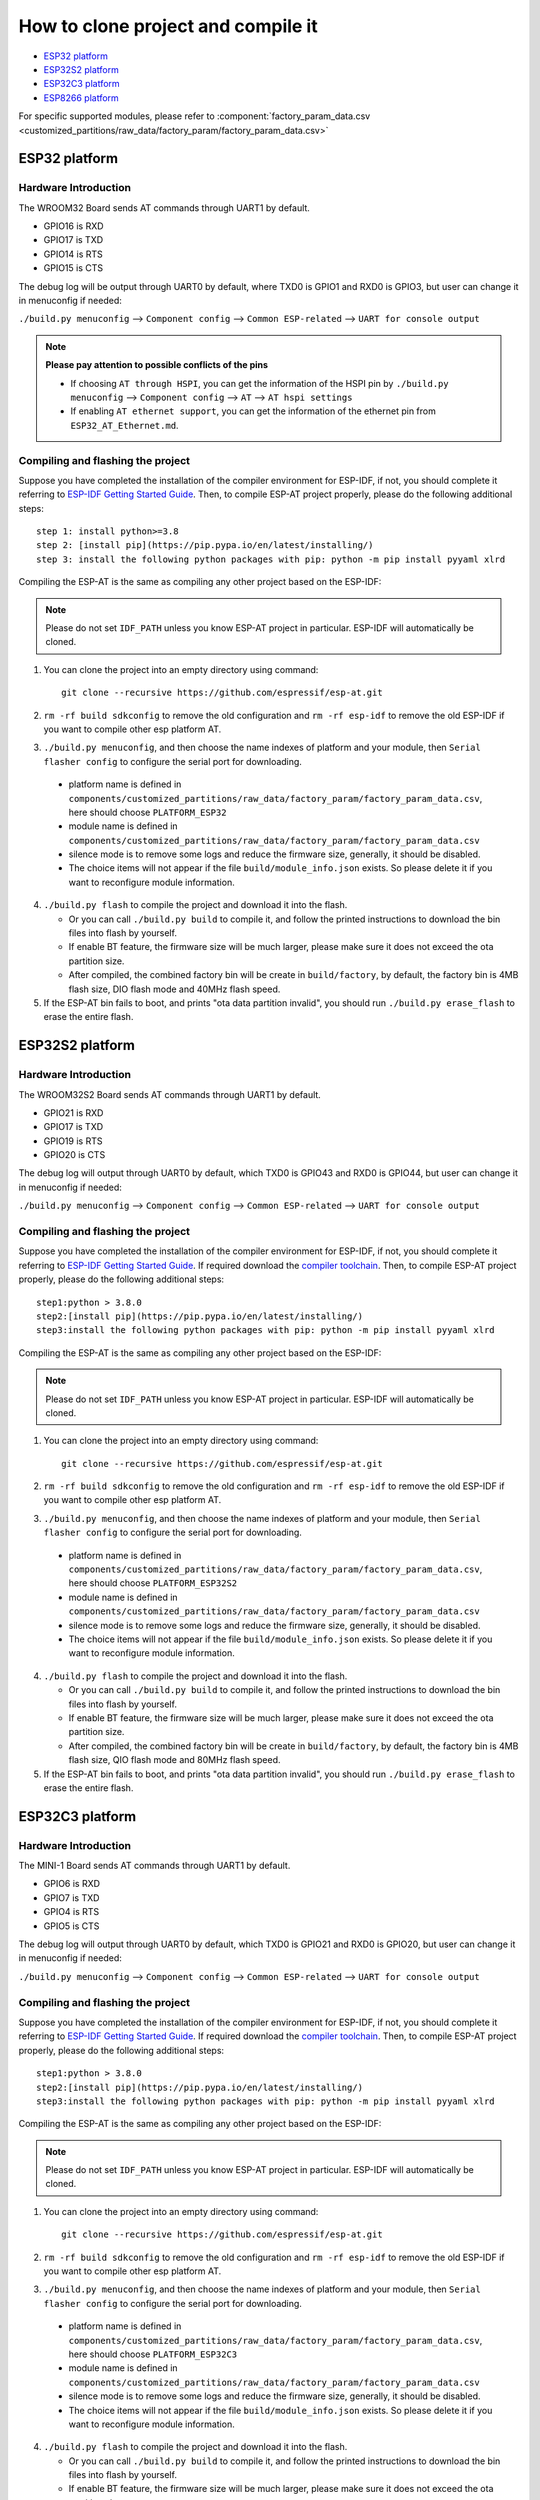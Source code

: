 ***********************************
How to clone project and compile it
***********************************

- `ESP32 platform`_
- `ESP32S2 platform`_
- `ESP32C3 platform`_
- `ESP8266 platform`_

For specific supported modules, please refer to :component:`factory_param_data.csv <customized_partitions/raw_data/factory_param/factory_param_data.csv>`


ESP32 platform
==============

Hardware Introduction
~~~~~~~~~~~~~~~~~~~~~

The WROOM32 Board sends AT commands through UART1 by default.

- GPIO16 is RXD
- GPIO17 is TXD
- GPIO14 is RTS
- GPIO15 is CTS

The debug log will be output through UART0 by default, where TXD0 is GPIO1 and RXD0 is GPIO3, but user can change it in menuconfig if needed:

``./build.py menuconfig`` --> ``Component config`` --> 
``Common ESP-related`` --> ``UART for console output``

.. note::

  **Please pay attention to possible conflicts of the pins**

  - If choosing ``AT through HSPI``, you can get the information of the HSPI pin by ``./build.py menuconfig`` --> ``Component config`` --> ``AT`` --> ``AT hspi settings``
  - If enabling ``AT ethernet support``, you can get the information of the ethernet pin from ``ESP32_AT_Ethernet.md``.

Compiling and flashing the project
~~~~~~~~~~~~~~~~~~~~~~~~~~~~~~~~~~

Suppose you have completed the installation of the compiler environment for ESP-IDF, if not, you should complete it referring to `ESP-IDF Getting Started Guide <https://docs.espressif.com/projects/esp-idf/en/v4.0/get-started/index.html#setup-toolchain>`__. Then, to compile ESP-AT project properly, please do the following additional steps::

    step 1: install python>=3.8
    step 2: [install pip](https://pip.pypa.io/en/latest/installing/)  
    step 3: install the following python packages with pip: python -m pip install pyyaml xlrd

Compiling the ESP-AT is the same as compiling any other project based on the ESP-IDF:

.. note::

  Please do not set ``IDF_PATH`` unless you know ESP-AT project in particular. ESP-IDF will automatically be cloned.

1. You can clone the project into an empty directory using command::

     git clone --recursive https://github.com/espressif/esp-at.git

2. ``rm -rf build sdkconfig`` to remove the old configuration and ``rm -rf esp-idf`` to remove the old ESP-IDF if you want to compile other esp platform AT.
3. ``./build.py menuconfig``, and then choose the name indexes of platform and your module, then ``Serial flasher config`` to configure the serial port for downloading.

  - platform name is defined in ``components/customized_partitions/raw_data/factory_param/factory_param_data.csv``, here should choose ``PLATFORM_ESP32``
  - module name is defined in ``components/customized_partitions/raw_data/factory_param/factory_param_data.csv``
  - silence mode is to remove some logs and reduce the firmware size, generally, it should be disabled.
  - The choice items will not appear if the file ``build/module_info.json`` exists. So please delete it if you want to reconfigure module information.

4. ``./build.py flash`` to compile the project and download it into the flash.

   -  Or you can call ``./build.py build`` to compile it, and follow the printed instructions to download the bin files into flash by yourself.
   -  If enable BT feature, the firmware size will be much larger, please make sure it does not exceed the ota partition size.
   - After compiled, the combined factory bin will be create in ``build/factory``, by default, the factory bin is 4MB flash size, DIO flash mode and 40MHz flash speed.

5. If the ESP-AT bin fails to boot, and prints "ota data partition invalid", you should run ``./build.py erase_flash`` to erase the entire flash.

ESP32S2 platform
=================

Hardware Introduction
~~~~~~~~~~~~~~~~~~~~~

The WROOM32S2 Board sends AT commands through UART1 by default.

-  GPIO21 is RXD
-  GPIO17 is TXD
-  GPIO19 is RTS
-  GPIO20 is CTS

The debug log will output through UART0 by default, which TXD0 is GPIO43 and RXD0 is GPIO44, but user can change it in menuconfig if needed:

``./build.py menuconfig`` --> ``Component config`` --> ``Common ESP-related`` --> ``UART for console output``

Compiling and flashing the project
~~~~~~~~~~~~~~~~~~~~~~~~~~~~~~~~~~

Suppose you have completed the installation of the compiler environment for ESP-IDF, if not, you should complete it referring to `ESP-IDF Getting Started Guide <https://docs.espressif.com/projects/esp-idf/en/latest/get-started/index.html#setup-toolchain>`__. If required download the `compiler toolchain <https://docs.espressif.com/projects/esp-idf/en/latest/api-guides/tools/idf-tools.html#list-of-idf-tools>`_. Then, to compile ESP-AT project properly, please do the following additional steps::

  step1:python > 3.8.0 
  step2:[install pip](https://pip.pypa.io/en/latest/installing/)  
  step3:install the following python packages with pip: python -m pip install pyyaml xlrd

Compiling the ESP-AT is the same as compiling any other project based on the ESP-IDF:

.. note::

  Please do not set ``IDF_PATH`` unless you know ESP-AT project in particular. ESP-IDF will automatically be cloned.

1. You can clone the project into an empty directory using command::

     git clone --recursive https://github.com/espressif/esp-at.git

2. ``rm -rf build sdkconfig`` to remove the old configuration and ``rm -rf esp-idf`` to remove the old ESP-IDF if you want to compile other esp platform AT.
3. ``./build.py menuconfig``, and then choose the name indexes of platform and your module, then ``Serial flasher config`` to configure the serial port for downloading.

  - platform name is defined in ``components/customized_partitions/raw_data/factory_param/factory_param_data.csv``, here should choose ``PLATFORM_ESP32S2``
  - module name is defined in ``components/customized_partitions/raw_data/factory_param/factory_param_data.csv``
  - silence mode is to remove some logs and reduce the firmware size, generally, it should be disabled.
  - The choice items will not appear if the file ``build/module_info.json`` exists. So please delete it if you want to reconfigure module information.

4. ``./build.py flash`` to compile the project and download it into the flash.

   -  Or you can call ``./build.py build`` to compile it, and follow the printed instructions to download the bin files into flash by yourself.
   -  If enable BT feature, the firmware size will be much larger, please make sure it does not exceed the ota partition size.
   - After compiled, the combined factory bin will be create in ``build/factory``, by default, the factory bin is 4MB flash size, QIO flash mode and 80MHz flash speed.

5. If the ESP-AT bin fails to boot, and prints "ota data partition invalid", you should run ``./build.py erase_flash`` to erase the entire flash.

ESP32C3 platform
=================

Hardware Introduction
~~~~~~~~~~~~~~~~~~~~~

The MINI-1 Board sends AT commands through UART1 by default.

-  GPIO6 is RXD
-  GPIO7 is TXD
-  GPIO4 is RTS
-  GPIO5 is CTS

The debug log will output through UART0 by default, which TXD0 is GPIO21 and RXD0 is GPIO20, but user can change it in menuconfig if needed:

``./build.py menuconfig`` --> ``Component config`` --> ``Common ESP-related`` --> ``UART for console output``

Compiling and flashing the project
~~~~~~~~~~~~~~~~~~~~~~~~~~~~~~~~~~

Suppose you have completed the installation of the compiler environment for ESP-IDF, if not, you should complete it referring to `ESP-IDF Getting Started Guide <https://docs.espressif.com/projects/esp-idf/en/latest/get-started/index.html#setup-toolchain>`__. If required download the `compiler toolchain <https://docs.espressif.com/projects/esp-idf/en/latest/api-guides/tools/idf-tools.html#list-of-idf-tools>`_. Then, to compile ESP-AT project properly, please do the following additional steps::

  step1:python > 3.8.0 
  step2:[install pip](https://pip.pypa.io/en/latest/installing/)  
  step3:install the following python packages with pip: python -m pip install pyyaml xlrd

Compiling the ESP-AT is the same as compiling any other project based on the ESP-IDF:

.. note::

  Please do not set ``IDF_PATH`` unless you know ESP-AT project in particular. ESP-IDF will automatically be cloned.

1. You can clone the project into an empty directory using command::

     git clone --recursive https://github.com/espressif/esp-at.git

2. ``rm -rf build sdkconfig`` to remove the old configuration and ``rm -rf esp-idf`` to remove the old ESP-IDF if you want to compile other esp platform AT.
3. ``./build.py menuconfig``, and then choose the name indexes of platform and your module, then ``Serial flasher config`` to configure the serial port for downloading.

  - platform name is defined in ``components/customized_partitions/raw_data/factory_param/factory_param_data.csv``, here should choose ``PLATFORM_ESP32C3``
  - module name is defined in ``components/customized_partitions/raw_data/factory_param/factory_param_data.csv``
  - silence mode is to remove some logs and reduce the firmware size, generally, it should be disabled.
  - The choice items will not appear if the file ``build/module_info.json`` exists. So please delete it if you want to reconfigure module information.

4. ``./build.py flash`` to compile the project and download it into the flash.

   -  Or you can call ``./build.py build`` to compile it, and follow the printed instructions to download the bin files into flash by yourself.
   -  If enable BT feature, the firmware size will be much larger, please make sure it does not exceed the ota partition size.
   - After compiled, the combined factory bin will be create in ``build/factory``, by default, the factory bin is 4MB flash size, QIO flash mode and 80MHz flash speed.

5. If the ESP-AT bin fails to boot, and prints "ota data partition invalid", you should run ``./build.py erase_flash`` to erase the entire flash.


ESP8266 platform
================

Hardware Introduction
~~~~~~~~~~~~~~~~~~~~~

The ESP8266 WROOM 02 Board sends AT commands through UART0 by default.

-  GPIO13 is RXD
-  GPIO15 is TXD
-  GPIO1 is RTS
-  GPIO3 is CTS

The debug log will output through UART1 by default, which TXD0 is GPIO2, but user can change it in menuconfig if needed:

``./build.py menuconfig`` --> ``Component config`` -->
``ESP8266-specific`` --> ``UART for console output``

Compiling and flashing the project
~~~~~~~~~~~~~~~~~~~~~~~~~~~~~~~~~~

Suppose you have completed the installation of the compiler environment for ESP8266 RTOS SDK, if not, you should complete it referring to `ESP8266 RTOS SDK Getting Started Guide <https://docs.espressif.com/projects/esp8266-rtos-sdk/en/latest/get-started/index.html#setup-toolchain>`_. Then, to compile ESP-AT project properly, please do the following additional steps::

  step1:python > 3.8.0 
  step2:[install pip](https://pip.pypa.io/en/latest/installing/)  
  step3:install the following python packages with pip: python -m pip install pyyaml xlrd

Compiling the ESP-AT is the same as compiling any other project based on the ESP-IDF:

.. note::

  Please do not set ``IDF_PATH`` unless you know ESP-AT project in particular. ESP-IDF will automatically be cloned.

1. You can clone the project into an empty directory using command::

     git clone --recursive https://github.com/espressif/esp-at.git

2. ``rm -rf build sdkconfig`` to remove the old configuration and ``rm -rf esp-idf`` to remove the old ESP-IDF if you want to compile other esp platform AT.
3. ``./build.py menuconfig``, and then choose the name indexes of platform and your module, then ``Serial flasher config`` to configure the serial port for downloading.

  - platform name is defined in ``components/customized_partitions/raw_data/factory_param/factory_param_data.csv``, here should choose ``PLATFORM_ESP8266``
  - module name is defined in ``components/customized_partitions/raw_data/factory_param/factory_param_data.csv``
  - silence mode is to remove some logs and reduce the firmware size, generally, it should be disabled.
  - The choice items will not appear if the file ``build/module_info.json`` exists. So please delete it if you want to reconfigure module information.

4. ``./build.py flash`` to compile the project and download it into the flash.

   -  Or you can call ``./build.py build`` to compile it, and follow the printed instructions to download the bin files into flash by yourself.
   -  If enable BT feature, the firmware size will be much larger, please make sure it does not exceed the ota partition size.
   - After compiled, the combined factory bin will be create in ``build/factory``, by default, the factory bin is 2MB flash size, DIO flash mode and 80MHz flash speed.

5. If the ESP-AT bin fails to boot, and prints "ota data partition invalid", you should run ``./build.py erase_flash`` to erase the entire flash.